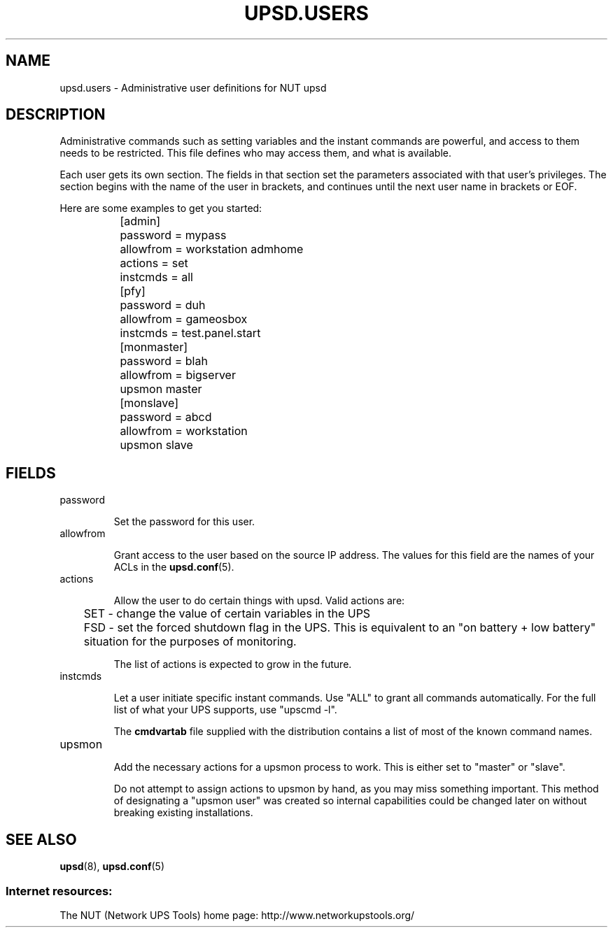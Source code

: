 .TH UPSD.USERS 5 "Mon Jul 14 2003" "" "Network UPS Tools (NUT)"
.SH NAME
upsd.users \- Administrative user definitions for NUT upsd

.SH DESCRIPTION

Administrative commands such as setting variables and the instant
commands are powerful, and access to them needs to be restricted.  This
file defines who may access them, and what is available.

Each user gets its own section.  The fields in that section set the 
parameters associated with that user's privileges.  The section begins
with the name of the user in brackets, and continues until the next user
name in brackets or EOF.

Here are some examples to get you started:

.IP
.nf
	[admin]
		password = mypass
		allowfrom = workstation admhome
		actions = set
		instcmds = all

	[pfy]
		password = duh
		allowfrom = gameosbox
		instcmds = test.panel.start

	[monmaster]
		password = blah
		allowfrom = bigserver
		upsmon master

	[monslave]
		password = abcd
		allowfrom = workstation
		upsmon slave
.fi
.LP

.SH FIELDS

.IP password

Set the password for this user.

.IP allowfrom

Grant access to the user based on the source IP address.  The values for
this field are the names of your ACLs in the \fBupsd.conf\fR(5).

.IP actions

Allow the user to do certain things with upsd.
Valid actions are:

	SET \(hy change the value of certain variables in the UPS

	FSD \(hy set the forced shutdown flag in the UPS.  This is 
equivalent to an "on battery + low battery" situation for the purposes
of monitoring.

The list of actions is expected to grow in the future.

.IP instcmds

Let a user initiate specific instant commands.  Use "ALL" to grant all
commands automatically.  For the full list of what your UPS supports,
use "upscmd \-l".  

The \fBcmdvartab\fR file supplied with the distribution contains a list
of most of the known command names.

.IP upsmon

Add the necessary actions for a upsmon process to work.  This is either
set to "master" or "slave".

Do not attempt to assign actions to upsmon by hand, as you may miss
something important.  This method of designating a "upsmon user" was
created so internal capabilities could be changed later on without
breaking existing installations.

.SH SEE ALSO

\fBupsd\fR(8), \fBupsd.conf\fR(5)

.SS Internet resources:
The NUT (Network UPS Tools) home page: http://www.networkupstools.org/

